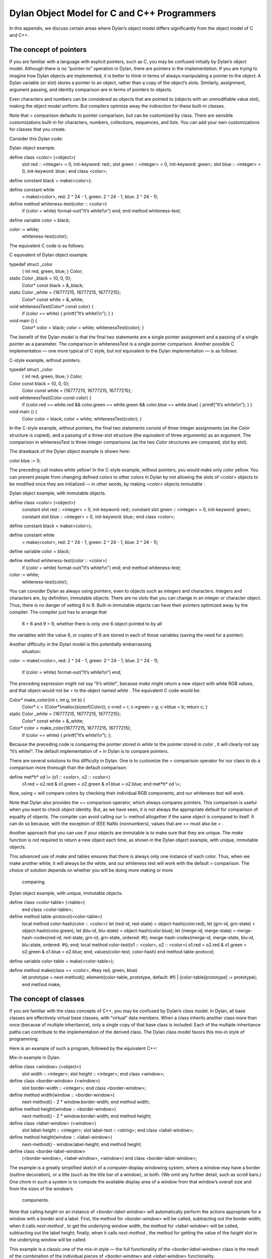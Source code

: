 Dylan Object Model for C and C++ Programmers
============================================

In this appendix, we discuss certain areas where Dylan’s object model
differs significantly from the object model of C and C++.

The concept of pointers
-----------------------

If you are familiar with a language with explicit pointers, such as C,
you may be confused initially by Dylan’s object model. Although there is
no “pointer-to” operation in Dylan, there are pointers in the
implementation. If you are trying to imagine how Dylan objects are
implemented, it is better to think in terms of always manipulating a
pointer to the object: A Dylan variable (or slot) stores a pointer to an
object, rather than a copy of the object’s slots. Similarly, assignment,
argument passing, and identity comparison are in terms of pointers to
objects.

Even characters and numbers can be *considered* as objects that are
pointed to (objects with an unmodifiable value slot), making the object
model uniform. But compilers optimize away the indirection for these
built-in classes.

Note that *=* comparison defaults to pointer comparison, but can be
customized by class. There are sensible customizations built-in for
characters, numbers, collections, sequences, and lists. You can add your
own customizations for classes that you create.

Consider this Dylan code:

Dylan object example.
                     

define class <color> (<object>)
 slot red :: <integer> = 0, init-keyword: red:;
 slot green :: <integer> = 0, init-keyword: green:;
 slot blue :: <integer> = 0, init-keyword: blue:;
 end class <color>;

define constant black = make(<color>);

define constant white
 = make(<color>, red: 2 ^ 24 - 1, green: 2 ^ 24 - 1, blue: 2 ^ 24 - 1);

define method whiteness-test(color :: <color>)
 if (color = white) format-out("It’s white!\\n") end;
 end method whiteness-test;

define variable color = black;

color := white;
 whiteness-test(color);

The equivalent C code is as follows:

C equivalent of Dylan object example.
                                     

typedef struct \_color
 { int red, green, blue; }
 Color;

static Color \_black = {0, 0, 0};
 Color\* const black = &\_black;

static Color \_white = {16777215, 16777215, 16777215};
 Color\* const white = &\_white;

void whitenessTest(Color\* const color) {
 if (color == white) { printf("It’s white!\\n"); }
 }

void main () {
 Color\* color = black;
 color = white;
 whitenessTest(color);
 }

The benefit of the Dylan model is that the final two statements are a
single pointer assignment and a passing of a single pointer as a
parameter. The comparison in whitenessTest is a single pointer
comparison. Another possible C implementation — one more typical of C
style, but *not* equivalent to the Dylan implementation — is as follows:

C-style example, without pointers.
                                  

typedef struct \_color
 { int red, green, blue; }
 Color;

Color const black = {0, 0, 0};
 Color const white = {16777215, 16777215, 16777215};

void whitenessTest(Color const color) {
 if (color.red == white.red &&
 color.green == white.green &&
 color.blue == white.blue)
 { printf("It’s white!\\n"); }
 }

void main () {
 Color color = black;
 color = white;
 whitenessTest(color);
 }

In the C-style example, without pointers, the final two statements
consist of three integer assignments (as the *Color* structure is
copied), and a passing of a three-slot structure (the equivalent of
three arguments) as an argument. The comparison in whitenessTest is
three integer comparisons (as the two *Color* structures are compared,
slot by slot).

The drawback of the Dylan object example is shown here:

color.blue := 0;

The preceding call makes *white* yellow! In the C-style example, without
pointers, you would make only *color* yellow. You can prevent people
from changing defined colors to other colors in Dylan by not allowing
the slots of *<color>* objects to be modified once they are initialized
— in other words, by making *<color>* objects *immutable* :

Dylan object example, with immutable objects.
                                             

define class <color> (<object>)
 constant slot red :: <integer> = 0, init-keyword: red:;
 constant slot green :: <integer> = 0, init-keyword: green:;
 constant slot blue :: <integer> = 0, init-keyword: blue:;
 end class <color>;

define constant black = make(<color>);

define constant white
 = make(<color>, red: 2 ^ 24 - 1, green: 2 ^ 24 - 1, blue: 2 ^ 24 - 1);

define variable color = black;

define method whiteness-test(color :: <color>)
 if (color = white) format-out("It’s white!\\n") end;
 end method whiteness-test;

color := white;
 whiteness-test(color);

You can consider Dylan as always using pointers, even to objects such as
integers and characters. Integers and characters are, by definition,
immutable objects: There are no slots that you can change in an integer
or character object. Thus, there is no danger of setting 6 to 9.
Built-in immutable objects can have their pointers optimized away by the
compiler: The compiler just has to arrange that
 6 = 6 and 9 = 9, whether there is only one 6 object pointed to by all
the variables with the value 6, or copies of 6 are stored in each of
those variables (saving the need for a pointer).

Another difficulty in the Dylan model is this potentially embarrassing
 situation:

color := make(<color>, red: 2 ^ 24 - 1, green: 2 ^ 24 - 1, blue: 2 ^ 24
- 1);
 if (color = white) format-out("It’s white!\\n") end;

The preceding expression might not say “It’s white!”, because *make*
might return a new object with white RGB values, and that object would
not be *=* to the object named *white* . The equivalent C code would be:

Color\* make\_color(int r, int g, int b) {
 Color\* c = (Color\*)malloc(sizeof(Color));
 c->red = r; c->green = g; c->blue = b;
 return c;
 }

static Color \_white = {16777215, 16777215, 16777215};
 Color\* const white = &\_white;

Color\* color = make\_color(16777215, 16777215, 16777215);
 if (color == white) { printf("It’s white!\\n"); };

Because the preceding code is comparing the pointer stored in *white* to
the pointer stored in *color* , it will clearly not say “It’s white!”.
The default implementation of *=* in Dylan is to compare pointers.

There are several solutions to this difficulty in Dylan. One is to
customize the *=* comparison operator for our class to do a comparison
more thorough than the default comparison:

define met*h* od \\= (o1 :: <color>, o2 :: <color>)
 o1.red = o2.red & o1.green = o2.green & o1.blue = o2.blue;
 end met*h* od \\=;

Now, using *=* will compare colors by checking their individual RGB
components, and our whiteness test will work.

Note that Dylan also provides the *==* comparison operator, which always
compares pointers. This comparison is useful when you want to check
object identity. But, as we have seen, it is not always the appropriate
default for comparison of equality of objects. The compiler can avoid
calling our *\\=* method altogether if the same object is compared to
itself. It can do so because, with the exception of IEEE NaNs
(nonnumbers), values that are *==* must also be *=* .

Another approach that you can use if your objects are immutable is to
make sure that they are unique. The *make* function is not required to
return a new object each time, as shown in the Dylan object example,
with unique, immutable objects.

This advanced use of *make* and tables ensures that there is always only
one instance of each color. Thus, when we make another white, it will
always be *the* white, and our whiteness test will work with the default
*=* comparison. The choice of solution depends on whether you will be
doing more making or more
 comparing.

Dylan object example, with unique, immutable objects.
                                                     

define class <color-table> (<table>)
 end class <color-table>;

define method table-protocol(<color-table>)
 local method color-hash(color :: <color>)
 let (red-id, red-state) = object-hash(color.red);
 let (grn-id, grn-state) = object-hash(color.green);
 let (blu-id, blu-state) = object-hash(color.blue);
 let (merge-id, merge-state) =
 merge-hash-codes(red-id, red-state,
 grn-id, grn-state, ordered: #t);
 merge-hash-codes(merge-id, merge-state,
 blu-id, blu-state, ordered: #t);
 end;
 local method color-test(o1 :: <color>, o2 :: <color>)
 o1.red = o2.red & o1.green = o2.green & o1.blue = o2.blue;
 end;
 values(color-test, color-hash)
 end method table-protocol;

define variable color-table = make(<color-table>);

define method make(class == <color>, #key red, green, blue)
 let prototype = next-method();
 element(color-table, prototype, default: #f) \|
 (color-table[prototype] := prototype);
 end method make;

The concept of classes
----------------------

If you are familiar with the class concepts of C++, you may be confused
by Dylan’s class model. In Dylan, all base classes are effectively
virtual base classes, with “virtual” data members. When a class inherits
another class more than once (because of multiple inheritance), only a
single copy of that base class is included. Each of the
multiple-inheritance paths can contribute to the implementation of the
derived class. The Dylan class model favors this mix-in style of
programming.

Here is an example of such a program, followed by the equivalent C++:

Mix-in example in Dylan.
                        

define class <window> (<object>)
 slot width :: <integer>;
 slot height :: <integer>;
 end class <window>;

define class <border-window> (<window>)
 slot border-width :: <integer>;
 end class <border-window>;

define method width(window :: <border-window>)
 next-method() - 2 \* window.border-width;
 end method width;

define method height(window :: <border-window>)
 next-method() - 2 \* window.border-width;
 end method height;

define class <label-window> (<window>)
 slot label-height :: <integer>;
 slot label-text :: <string>;
 end class <label-window>;

define method height(window :: <label-window>)
 next-method() - window.label-height;
 end method height;

define class <border-label-window>
 (<border-window>, <label-window>, <window>)
 end class <border-label-window>;

The example is a greatly simplified sketch of a computer-display
windowing system, where a window may have a border (outline decoration),
or a title (such as the title bar of a window), or both. (We omit any
further detail, such as scroll bars.) One chore in such a system is to
compute the available display area of a window from that window’s
overall size and from the sizes of the window’s
 components.

Note that calling *height* on an instance of *<border-label-window>*
will automatically perform the actions appropriate for a window with a
border and a label. First, the method for *<border-window>* will be
called, subtracting out the border width; when it calls *next-method* ,
to get the underlying window width, the method for *<label-window>* will
be called, subtracting out the label height; finally, when it calls
*next-method* , the method for getting the value of the *height* slot in
the underlying window will be called.

This example is a classic one of the mix-in style — the full
functionality of the *<border-label-window>* class is the result of the
combination of the individual pieces of *<border-window>* and
*<label-window>* functionality.

C++ equivalent of the mix-in example.**
                                       

class Window {
 private:
 int \_width;
 int \_height;
 public:
 virtual int width() { return \_width; }
 virtual int height() { return \_height; }
 };

class BorderWindow : public virtual Window {
 private:
 int \_border\_width;
 public:
 virtual int border\_width() { return \_border\_width; }
 virtual int width();
 virtual int height();
 };

int BorderWindow::width() {
 return Window::width() - 2 \* border\_width();
 }

int BorderWindow::height() {
 return Window::height() - 2 \* border\_width();
 }

class LabelWindow : public virtual Window {
 private:
 int \_label\_height;
 char \*\_label\_text;
 public:
 virtual int label\_height() { return \_label\_height; }
 virtual char\* label\_text() { return \_label\_text; }
 virtual int height();
 };

int LabelWindow::height() {
 return Window::height() - label\_height();
 }

class BorderLabelWindow :
 public virtual BorderWindow,
 public virtual LabelWindow,
 public virtual Window {
 public:
 virtual int height();
 };

*// Have to generate "combined" method by hand in C++
* int BorderLabelWindow::height() {
 return Window::height() - 2 \* border\_width() - label\_height();
 }

It may be helpful for C++ programmers to consider that:

-  Dylan base classes are always virtual.
-  In Dylan, data members are accessed through virtual functions, so it
   is always possible to override access to a data member in a derived
   class, and to modify the returned value (or, by overriding the
   setter, to modify the value to be stored).
-  Dylan’s *next-method* allows you to use automatic method combination
   when you are programming in a mix-in style.

Note that the C++ equivalent of the mix-in example is incomplete. It is
intended only as a guide to how you can think of Dylan classes. In
particular, we have not modeled the slot setter virtual functions that
Dylan classes define automatically, and we have not gone into how
instances of the classes are constructed. In Dylan, we would simply give
init-keywords for each of the slots, and the automatically generated
constructor would fill them in for any of the derived classes. In
contrast, constructors for virtual base classes are a particularly
difficult aspect of C++: They make it hard to model what is done in
Dylan accurately. In general, the mix-in style of programming is more
difficult to do in C++, because that language’s support for it is quite
limited.

Note also that the C++ code is provided only as a model of Dylan
execution, so that you can understand the semantics of Dylan classes in
C++ terms. Good Dylan compilers use library compilation, type
inferencing, and partial evaluation to optimize out the overhead
normally associated with virtual classes and virtual functions, while
preserving the dynamic execution semantics.
